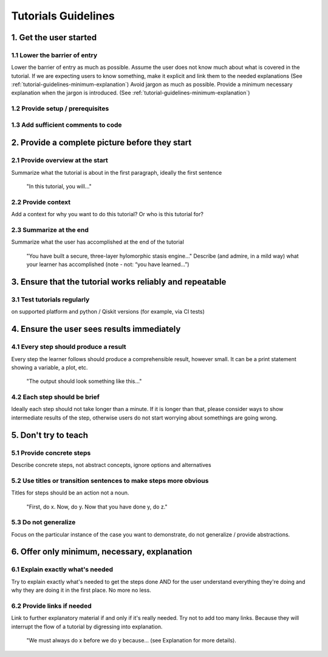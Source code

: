####################
Tutorials Guidelines
####################

1. Get the user started
=======================

1.1 Lower the barrier of entry 
------------------------------

Lower the barrier of entry as much as possible. Assume the user does not know much about what is
covered in the tutorial. If we are expecting users to know something, make it explicit and link them
to the needed explanations (See :ref:`tutorial-guidelines-minimum-explanation`) Avoid jargon as much as possible. Provide a minimum
necessary explanation when the jargon is introduced. (See :ref:`tutorial-guidelines-minimum-explanation`)
 
1.2 Provide setup / prerequisites
---------------------------------

1.3 Add sufficient comments to code
-----------------------------------

2. Provide a complete picture before they start
===============================================

2.1 Provide overview at the start
---------------------------------

Summarize what the tutorial is about in the first paragraph, ideally the first sentence

    "In this tutorial, you will..."

2.2 Provide context
-------------------

Add a context for why you want to do this tutorial? Or who is this tutorial for?

2.3 Summarize at the end
------------------------

Summarize what the user has accomplished at the end of the tutorial

    "You have built a secure, three-layer hylomorphic stasis engine…" Describe (and admire, in a 
    mild way) what your learner has accomplished (note - not: “you have learned…”)

3. Ensure that the tutorial works reliably and repeatable
=========================================================

3.1 Test tutorials regularly
----------------------------

on supported platform and python / Qiskit versions (for example, via CI
tests)

4. Ensure the user sees results immediately
===========================================

4.1 Every step should produce a result
--------------------------------------

Every step the learner follows should produce a comprehensible result, however small. It can 
be a print statement showing a variable, a plot, etc.
        
    "The output should look something like this…"

4.2 Each step should be brief
-----------------------------
Ideally each step should not take longer than a minute. If it is longer than that, please consider
ways to show intermediate results of the step, otherwise users do not start worrying about
somethings are going wrong.


5. Don't try to teach
=====================

5.1 Provide concrete steps
--------------------------

Describe concrete steps, not abstract concepts, ignore options and alternatives

5.2 Use titles or transition sentences to make steps more obvious
-----------------------------------------------------------------
    
Titles for steps should be an action not a noun.

    "First, do x. Now, do y. Now that you have done y, do z."

5.3 Do not generalize
---------------------

Focus on the particular instance of the case you want to demonstrate, do not generalize / provide
abstractions.

.. _tutorial-guidelines-minimum-explanation:

6. Offer only minimum, necessary, explanation
=============================================

6.1 Explain exactly what's needed
---------------------------------

Try to explain exactly what's needed to get the steps done AND for the user understand
everything they're doing and why they are doing it in the first place. No more no less.  

6.2 Provide links if needed
---------------------------

Link to further explanatory material if and only if it's really needed. Try not to add too
many links. Because they will interrupt the flow of a tutorial by digressing into explanation.
    
    "We must always do x before we do y because… (see Explanation for more details).
